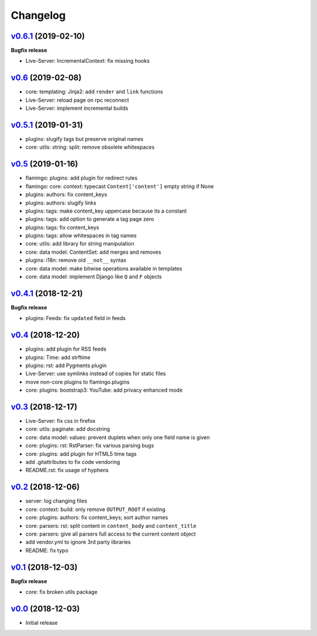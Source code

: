 Changelog
=========


`v0.6.1 <https://github.com/pengutronix/flamingo/compare/v0.6...v0.6.1>`_ (2019-02-10)
--------------------------------------------------------------------------------------

**Bugfix release**

* Live-Server: IncrementalContext: fix missing hooks


`v0.6 <https://github.com/pengutronix/flamingo/compare/v0.5.1...v0.6>`_ (2019-02-08)
------------------------------------------------------------------------------------

* core: templating: Jinja2: add ``render`` and ``link`` functions
* Live-Server: reload page on rpc reconnect
* Live-Server: implement incremental builds


`v0.5.1 <https://github.com/pengutronix/flamingo/compare/v0.5...v0.5.1>`_ (2019-01-31)
--------------------------------------------------------------------------------------

* plugins: slugify tags but preserve original names
* core: utils: string: split: remove obsolete whitespaces


`v0.5 <https://github.com/pengutronix/flamingo/compare/v0.4.1...v0.5>`_ (2019-01-16)
------------------------------------------------------------------------------------

* flamingo: plugins: add plugin for redirect rules
* flamingo: core: context: typecast ``Content['content']`` empty string if None
* plugins: authors: fix content_keys
* plugins: authors: slugify links
* plugins: tags: make content_key uppercase because its a constant
* plugins: tags: add option to generate a tag page zero
* plugins: tags: fix content_keys
* plugins: tags: allow whitespaces in tag names
* core: utils: add library for string manipulation
* core: data model: ContentSet: add merges and removes
* plugins: i18n: remove old ``__not__`` syntax
* core: data model: make bitwise operations available in templates
* core: data model: implement Django like ``Q`` and ``F`` objects


`v0.4.1 <https://github.com/pengutronix/flamingo/compare/v0.4...v0.4.1>`_ (2018-12-21)
--------------------------------------------------------------------------------------

**Bugfix release**

* plugins: Feeds: fix ``updated`` field in feeds


`v0.4 <https://github.com/pengutronix/flamingo/compare/v0.3...v0.4>`_ (2018-12-20)
----------------------------------------------------------------------------------

* plugins: add plugin for RSS feeds
* plugins: Time: add strftime
* plugins: rst: add Pygments plugin
* Live-Server: use symlinks instead of copies for static files
* move non-core plugins to flamingo.plugins
* core: plugins: bootstrap3: YouTube: add privacy enhanced mode


`v0.3 <https://github.com/pengutronix/flamingo/compare/v0.2...v0.3>`_ (2018-12-17)
----------------------------------------------------------------------------------

* Live-Server: fix css in firefox
* core: utils: paginate: add docstring
* core: data model: values: prevent duplets when only one field name is given
* core: plugins: rst: RstParser: fix various parsing bugs
* core: plugins: add plugin for HTML5 time tags
* add .gitattributes to fix code vendoring
* README.rst: fix usage of hyphens


`v0.2 <https://github.com/pengutronix/flamingo/compare/v0.1...v0.2>`_ (2018-12-06)
----------------------------------------------------------------------------------

* server: log changing files
* core: context: build: only remove ``OUTPUT_ROOT`` if existing
* core: plugins: authors: fix content_keys; sort author names
* core: parsers: rst: split content in ``content_body`` and ``content_title``
* core: parsers: give all parsers full access to the current content object
* add vendor.yml to ignore 3rd party libraries
* README: fix typo


`v0.1 <https://github.com/pengutronix/flamingo/compare/v0.0...v0.1>`_ (2018-12-03)
----------------------------------------------------------------------------------

**Bugfix release**

* core: fix broken utils package


`v0.0 <https://github.com/pengutronix/flamingo/releases/tag/v0.0>`_ (2018-12-03)
--------------------------------------------------------------------------------

* Initial release
